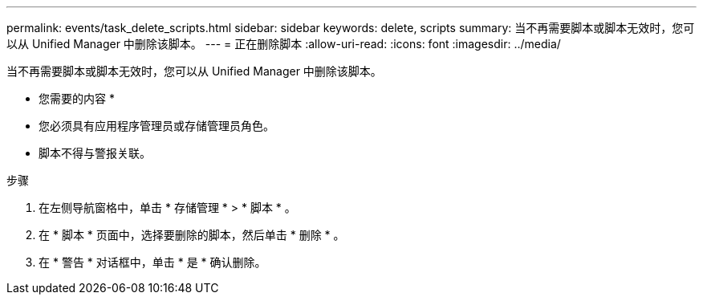 ---
permalink: events/task_delete_scripts.html 
sidebar: sidebar 
keywords: delete, scripts 
summary: 当不再需要脚本或脚本无效时，您可以从 Unified Manager 中删除该脚本。 
---
= 正在删除脚本
:allow-uri-read: 
:icons: font
:imagesdir: ../media/


[role="lead"]
当不再需要脚本或脚本无效时，您可以从 Unified Manager 中删除该脚本。

* 您需要的内容 *

* 您必须具有应用程序管理员或存储管理员角色。
* 脚本不得与警报关联。


.步骤
. 在左侧导航窗格中，单击 * 存储管理 * > * 脚本 * 。
. 在 * 脚本 * 页面中，选择要删除的脚本，然后单击 * 删除 * 。
. 在 * 警告 * 对话框中，单击 * 是 * 确认删除。

